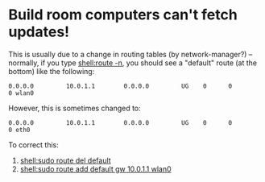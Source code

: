 * Build room computers can't fetch updates!

  This is usually due to a change in routing tables (by network-manager?) -- normally, if you type [[shell:route -n]], you should see a "default" route (at the bottom) like the following:

  =0.0.0.0         10.0.1.1        0.0.0.0         UG    0      0        0 wlan0=

  However, this is sometimes changed to:

  =0.0.0.0         10.0.1.1        0.0.0.0         UG    0      0        0 eth0=

  To correct this:
  1. [[shell:sudo route del default]]
  2. [[shell:sudo route add default gw 10.0.1.1 wlan0]]
